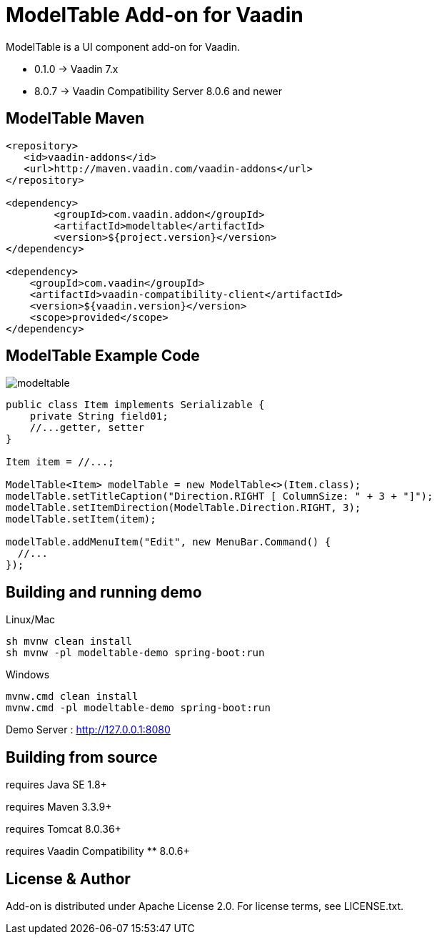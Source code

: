 =  ModelTable Add-on for Vaadin

ModelTable is a UI component add-on for Vaadin.

- 0.1.0 -> Vaadin 7.x
- 8.0.7 -> Vaadin Compatibility Server 8.0.6 and newer

== ModelTable Maven

[source,xml,indent=0]
----
<repository>
   <id>vaadin-addons</id>
   <url>http://maven.vaadin.com/vaadin-addons</url>
</repository>

<dependency>
	<groupId>com.vaadin.addon</groupId>
	<artifactId>modeltable</artifactId>
	<version>${project.version}</version>
</dependency>

<dependency>
    <groupId>com.vaadin</groupId>
    <artifactId>vaadin-compatibility-client</artifactId>
    <version>${vaadin.version}</version>
    <scope>provided</scope>
</dependency>
----

== ModelTable Example Code

image::data/screenshot/modeltable.png[]

[source,java,indent=0]
----
public class Item implements Serializable {
    private String field01;
    //...getter, setter
}

Item item = //...;

ModelTable<Item> modelTable = new ModelTable<>(Item.class);
modelTable.setTitleCaption("Direction.RIGHT [ ColumnSize: " + 3 + "]");
modelTable.setItemDirection(ModelTable.Direction.RIGHT, 3);
modelTable.setItem(item);

modelTable.addMenuItem("Edit", new MenuBar.Command() {
  //...
});
----

## Building and running demo

Linux/Mac

[source,groovy,indent=0]
----
sh mvnw clean install
sh mvnw -pl modeltable-demo spring-boot:run
----

Windows

[source,groovy,indent=0]
----
mvnw.cmd clean install
mvnw.cmd -pl modeltable-demo spring-boot:run
----

Demo Server : http://127.0.0.1:8080

== Building from source

requires Java SE 1.8+

requires Maven 3.3.9+

requires Tomcat 8.0.36+

requires Vaadin Compatibility ** 8.0.6+

== License & Author

Add-on is distributed under Apache License 2.0. For license terms, see LICENSE.txt.


